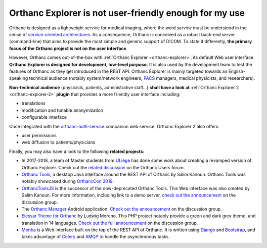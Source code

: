.. _improving-interface:

Orthanc Explorer is not user-friendly enough for my use
=======================================================

Orthanc is designed as a lightweight service for medical imaging,
where the word *service* must be understood in the sense of
`service-oriented architectures
<https://en.wikipedia.org/wiki/Service-oriented_architecture>`__.  As
a consequence, Orthanc is conceived as a robust back-end server
(command-line) that aims to provide the most simple and generic
support of DICOM. To state it differently, **the primary focus of the
Orthanc project is not on the user interface**.

However, Orthanc comes out-of-the-box with :ref:`Orthanc Explorer
<orthanc-explorer>`, its default Web user interface. **Orthanc
Explorer is designed for development, low-level purpose.** It is
also used by the development team to test the features of Orthanc as
they get introduced in the REST API. Orthanc Explorer is mainly
targeted towards an English-speaking technical audience (notably
system/network engineers, `PACS
<https://en.wikipedia.org/wiki/Picture_archiving_and_communication_system>`__
managers, medical physicists, and researchers).

**Non-technical audience** (physicists, patients, administrative
staff...) **shall have a look at** :ref:`Orthanc Explorer 2 <orthanc-explorer-2>`
**plugin** that provides a more friendly user interface including:
  
- translations
- modification and tunable anonymization
- configurable interface

Once integrated with the `orthanc-auth-service <https://github.com/orthanc-team/orthanc-auth-service>`__ 
companion web service, Orthanc Explorer 2 also offers:

- user permissions
- web diffusion to patients/physicians


Finally, you may also have a look to the following **related projects**:

* In 2017-2018, a team of Master students from `ULiège
  <https://www.uliege.be/>`__ has done some work about creating a
  revamped version of Orthanc Explorer. Check out the `related
  discussion
  <https://groups.google.com/d/msg/orthanc-users/oOyKTmfs-J0/B6eyBJcvCAAJ>`__
  on the Orthanc Users forum.

* `Orthanc Tools <https://github.com/salimkanoun/Orthanc_Tools>`__, a
  desktop Java interface around the REST API of Orthanc by Salim
  Kanoun. Orthanc Tools was notably showcased during `OrthancCon 2019
  <https://www.orthanc-server.com/static.php?page=conference-schedule>`__.
  
* `OrthancToolsJS <https://github.com/salimkanoun/Orthanc-Tools-JS>`__
  is the successor of the now-deprecated Orthanc Tools. This Web
  interface was also created by Salim Kanoun. For more information,
  including link to a demo server, `check out the announcement
  <https://groups.google.com/forum/#!msg/orthanc-users/L1BqXbD900E/CB8wOnQ_AwAJ>`__
  on the discussion group.

* The `Orthanc Manager <https://github.com/id-05/OrthancManager>`__
  Android application. `Check out the announcement
  <https://groups.google.com/forum/#!msg/orthanc-users/ToG4kbhK4Ss/CdFaexyvBwAJ>`__
  on the discussion group.

* `Elessar Theme for Orthanc <https://github.com/Terabuck/Elessar>`__
  by Ludwig Moreno. This PHP project notably provide a green and dark
  grey theme, and translation in 14 languages. `Check out the full
  announcement
  <https://groups.google.com/g/orthanc-users/c/Kkxqx6ZW2yw/m/dFbTuHZHCQAJ>`__
  on the discussion group.

* `Menba <https://github.com/fidelio33b/menba>`__ is a Web interface
  built on the top of the REST API of Orthanc. It is written using
  `Django <https://www.djangoproject.com/>`__ and `Bootstrap
  <https://getbootstrap.com/>`__, and takes advantage of `Celery
  <https://docs.celeryproject.org/en/stable/getting-started/introduction.html>`__
  and `AMQP
  <https://en.wikipedia.org/wiki/Advanced_Message_Queuing_Protocol>`__
  to handle the asynchronous tasks.
